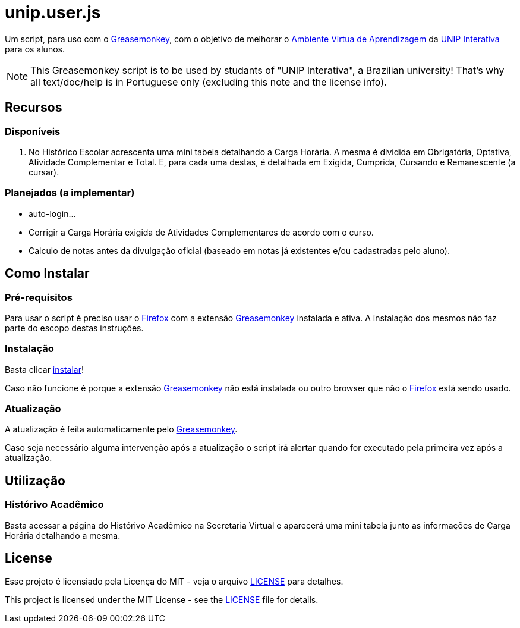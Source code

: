 unip.user.js
============
:firefox: https://www.mozilla.org/[Firefox]
:greasemonkey: http://www.greasespot.net/[Greasemonkey]
:install: https://raw.githubusercontent.com/griebd/unip.user.js/master/unip.user.js[instalar]
:license: link:LICENSE[LICENSE]
:unip: http://www.unip.br/ead[UNIP Interativa]
:ava: http://ead.unipinterativa.edu.br/webapps/portal/frameset.jsp[Ambiente Virtua de Aprendizagem]

Um script, para uso com o {greasemonkey}, com o objetivo de melhorar o {ava} da
{unip} para os alunos.

NOTE: This Greasemonkey script is to be used by studants of "UNIP Interativa", a
Brazilian university! That's why all text/doc/help is in Portuguese only
(excluding this note and the license info).

Recursos
--------

Disponíveis
~~~~~~~~~~~

. No Histórico Escolar acrescenta uma mini tabela detalhando a Carga Horária. A
  mesma é dividida em Obrigatória, Optativa, Atividade Complementar e Total. E,
  para cada uma destas, é detalhada em Exigida, Cumprida, Cursando e
  Remanescente (a cursar).

Planejados (a implementar)
~~~~~~~~~~~~~~~~~~~~~~~~~~

- auto-login...
- Corrigir a Carga Horária exigida de Atividades Complementares de acordo com o
  curso.
- Calculo de notas antes da divulgação oficial (baseado em notas já existentes
  e/ou cadastradas pelo aluno).

Como Instalar
-------------

Pré-requisitos
~~~~~~~~~~~~~~

Para usar o script é preciso usar o {firefox} com a extensão {greasemonkey}
instalada e ativa. A instalação dos mesmos não faz parte do escopo destas
instruções.

Instalação
~~~~~~~~~~

Basta clicar {install}!

Caso não funcione é porque a extensão {greasemonkey} não está instalada ou outro
browser que não o {firefox} está sendo usado.

Atualização
~~~~~~~~~~~

A atualização é feita automaticamente pelo {greasemonkey}.

Caso seja necessário alguma intervenção após a atualização o script irá alertar
quando for executado pela primeira vez após a atualização.

Utilização
----------

Histórivo Acadêmico
~~~~~~~~~~~~~~~~~~~

Basta acessar a página do Histórivo Acadêmico na Secretaria Virtual e aparecerá
uma mini tabela junto as informações de Carga Horária detalhando a mesma.

License
-------

Esse projeto é licensiado pela Licença do MIT - veja o arquivo {license} para
detalhes.

This project is licensed under the MIT License - see the {license} file for
details.
